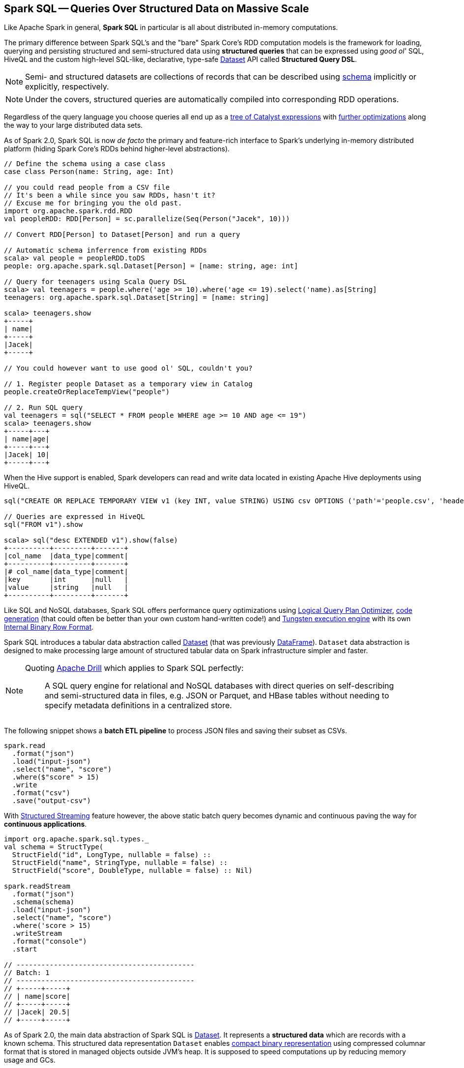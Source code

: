 == Spark SQL -- Queries Over Structured Data on Massive Scale

Like Apache Spark in general, *Spark SQL* in particular is all about distributed in-memory computations.

The primary difference between Spark SQL's and the "bare" Spark Core's RDD computation models is the framework for loading, querying and persisting structured and semi-structured data using *structured queries* that can be expressed using _good ol'_ SQL, HiveQL and the custom high-level SQL-like, declarative, type-safe link:spark-sql-Dataset.adoc[Dataset] API called *Structured Query DSL*.

NOTE: Semi- and structured datasets are collections of records that can be described using link:spark-sql-schema.adoc[schema] implicitly or explicitly, respectively.

NOTE: Under the covers, structured queries are automatically compiled into corresponding RDD operations.

Regardless of the query language you choose queries all end up as a link:spark-sql-catalyst.adoc[tree of Catalyst expressions] with link:spark-sql-Optimizer.adoc[further optimizations] along the way to your large distributed data sets.

As of Spark 2.0, Spark SQL is now _de facto_ the primary and feature-rich interface to Spark's underlying in-memory distributed platform (hiding Spark Core's RDDs behind higher-level abstractions).

[source, scala]
----
// Define the schema using a case class
case class Person(name: String, age: Int)

// you could read people from a CSV file
// It's been a while since you saw RDDs, hasn't it?
// Excuse me for bringing you the old past.
import org.apache.spark.rdd.RDD
val peopleRDD: RDD[Person] = sc.parallelize(Seq(Person("Jacek", 10)))

// Convert RDD[Person] to Dataset[Person] and run a query

// Automatic schema inferrence from existing RDDs
scala> val people = peopleRDD.toDS
people: org.apache.spark.sql.Dataset[Person] = [name: string, age: int]

// Query for teenagers using Scala Query DSL
scala> val teenagers = people.where('age >= 10).where('age <= 19).select('name).as[String]
teenagers: org.apache.spark.sql.Dataset[String] = [name: string]

scala> teenagers.show
+-----+
| name|
+-----+
|Jacek|
+-----+

// You could however want to use good ol' SQL, couldn't you?

// 1. Register people Dataset as a temporary view in Catalog
people.createOrReplaceTempView("people")

// 2. Run SQL query
val teenagers = sql("SELECT * FROM people WHERE age >= 10 AND age <= 19")
scala> teenagers.show
+-----+---+
| name|age|
+-----+---+
|Jacek| 10|
+-----+---+
----

When the Hive support is enabled, Spark developers can read and write data located in existing Apache Hive deployments using HiveQL.

[source, scala]
----
sql("CREATE OR REPLACE TEMPORARY VIEW v1 (key INT, value STRING) USING csv OPTIONS ('path'='people.csv', 'header'='true')")

// Queries are expressed in HiveQL
sql("FROM v1").show

scala> sql("desc EXTENDED v1").show(false)
+----------+---------+-------+
|col_name  |data_type|comment|
+----------+---------+-------+
|# col_name|data_type|comment|
|key       |int      |null   |
|value     |string   |null   |
+----------+---------+-------+
----

Like SQL and NoSQL databases, Spark SQL offers performance query optimizations using link:spark-sql-Optimizer.adoc[Logical Query Plan Optimizer], link:spark-sql-whole-stage-codegen.adoc[code generation] (that could often be better than your own custom hand-written code!) and link:spark-sql-tungsten.adoc[Tungsten execution engine] with its own link:spark-sql-InternalRow.adoc[Internal Binary Row Format].

Spark SQL introduces a tabular data abstraction called link:spark-sql-Dataset.adoc[Dataset] (that was previously link:spark-sql-dataframe.adoc[DataFrame]). ``Dataset`` data abstraction is designed to make processing large amount of structured tabular data on Spark infrastructure simpler and faster.

[NOTE]
====
Quoting https://drill.apache.org/[Apache Drill] which applies to Spark SQL perfectly:

> A SQL query engine for relational and NoSQL databases with direct queries on self-describing and semi-structured data in files, e.g. JSON or Parquet, and HBase tables without needing to specify metadata definitions in a centralized store.
====

The following snippet shows a *batch ETL pipeline* to process JSON files and saving their subset as CSVs.

[source, scala]
----
spark.read
  .format("json")
  .load("input-json")
  .select("name", "score")
  .where($"score" > 15)
  .write
  .format("csv")
  .save("output-csv")
----

With link:spark-structured-streaming.adoc[Structured Streaming] feature however, the above static batch query becomes dynamic and continuous paving the way for *continuous applications*.

[source, scala]
----
import org.apache.spark.sql.types._
val schema = StructType(
  StructField("id", LongType, nullable = false) ::
  StructField("name", StringType, nullable = false) ::
  StructField("score", DoubleType, nullable = false) :: Nil)

spark.readStream
  .format("json")
  .schema(schema)
  .load("input-json")
  .select("name", "score")
  .where('score > 15)
  .writeStream
  .format("console")
  .start

// -------------------------------------------
// Batch: 1
// -------------------------------------------
// +-----+-----+
// | name|score|
// +-----+-----+
// |Jacek| 20.5|
// +-----+-----+
----

As of Spark 2.0, the main data abstraction of Spark SQL is link:spark-sql-Dataset.adoc[Dataset]. It represents a *structured data* which are records with a known schema. This structured data representation `Dataset` enables link:spark-sql-tungsten.adoc[compact binary representation] using compressed columnar format that is stored in managed objects outside JVM's heap. It is supposed to speed computations up by reducing memory usage and GCs.

Spark SQL supports link:spark-sql-Optimizer-PushDownPredicate.adoc[predicate pushdown] to optimize performance of Dataset queries and can also link:spark-sql-Optimizer.adoc[generate optimized code at runtime].

Spark SQL comes with the different APIs to work with:

1. link:spark-sql-Dataset.adoc[Dataset API] (formerly link:spark-sql-dataframe.adoc[DataFrame API]) with a strongly-typed LINQ-like Query DSL that Scala programmers will likely find very appealing to use.
2. link:spark-structured-streaming.adoc[Structured Streaming API (aka Streaming Datasets)] for continuous incremental execution of structured queries.
3. Non-programmers will likely use SQL as their query language through direct integration with Hive
4. JDBC/ODBC fans can use JDBC interface (through link:spark-sql-thrift-server.adoc[Thrift JDBC/ODBC Server]) and connect their tools to Spark's distributed query engine.

Spark SQL comes with a uniform interface for data access in distributed storage systems like Cassandra or HDFS (Hive, Parquet, JSON) using specialized link:spark-sql-DataFrameReader.adoc[DataFrameReader] and link:spark-sql-dataframewriter.adoc[DataFrameWriter] objects.

Spark SQL allows you to execute SQL-like queries on large volume of data that can live in Hadoop HDFS or Hadoop-compatible file systems like S3. It can access data from different data sources - files or tables.

Spark SQL defines the following types of functions:

* link:spark-sql-functions.adoc[standard functions] or link:spark-sql-udfs.adoc[User-Defined Functions (UDFs)] that take values from a single row as input to generate a single return value for every input row.
* link:spark-sql-basic-aggregation.adoc[basic aggregates] that operate on a group of rows and calculate a single return value per group.
* link:spark-sql-functions-windows.adoc[windowed aggregates (windows)] that operate on a group of rows and calculate a single return value for each row in a group.

There are two supported *catalog* implementations -- `in-memory` (default) and `hive` -- that you can set using link:spark-sql-settings.adoc#spark.sql.catalogImplementation[spark.sql.catalogImplementation] setting.

From user@spark:

> If you already loaded csv data into a dataframe, why not register it as a table, and use Spark SQL
to find max/min or any other aggregates? SELECT MAX(column_name) FROM dftable_name ... seems natural.

> you're more comfortable with SQL, it might worth registering this DataFrame as a table and generating SQL query to it (generate a string with a series of min-max calls)

You can parse data from external data sources and let the _schema inferencer_ to deduct the schema.

[source, scala]
----
// Example 1
val df = Seq(1 -> 2).toDF("i", "j")
val query = df.groupBy('i)
  .agg(max('j).as("aggOrdering"))
  .orderBy(sum('j))
  .as[(Int, Int)]
query.collect contains (1, 2) // true

// Example 2
val df = Seq((1, 1), (-1, 1)).toDF("key", "value")
df.createOrReplaceTempView("src")
scala> sql("SELECT IF(a > 0, a, 0) FROM (SELECT key a FROM src) temp").show
+-------------------+
|(IF((a > 0), a, 0))|
+-------------------+
|                  1|
|                  0|
+-------------------+
----

=== [[i-want-more]] Further reading or watching

1. http://spark.apache.org/sql/[Spark SQL] home page
1. (video) https://youtu.be/e-Ys-2uVxM0?t=6m44s[Spark's Role in the Big Data Ecosystem - Matei Zaharia]
2. https://databricks.com/blog/2016/07/26/introducing-apache-spark-2-0.html[Introducing Apache Spark 2.0]
